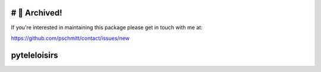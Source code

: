 # 🚮 Archived!
=============

If you're interested in maintaining this package please get in touch with me at:

https://github.com/pschmitt/contact/issues/new

pyteleloisirs
=============
